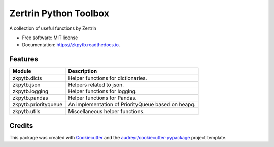 ======================
Zertrin Python Toolbox
======================


.. image:: https://img.shields.io/pypi/v/zkpytb.svg
        :target: https://pypi.python.org/pypi/zkpytb
        :alt: PyPI Package latest release

.. image:: https://github.com/zertrin/zkpytb/actions/workflows/test.yml/badge.svg
        :target: https://github.com/zertrin/zkpytb/actions/workflows/test.yml
        :alt: Build Status

.. image:: https://readthedocs.org/projects/zkpytb/badge/?version=latest
        :target: https://zkpytb.readthedocs.io/en/latest/?badge=latest
        :alt: Documentation Status

.. image:: https://img.shields.io/pypi/pyversions/zkpytb.svg
        :target: https://pypi.python.org/pypi/zkpytb
        :alt: Supported Versions

.. image:: https://img.shields.io/github/license/zertrin/zkpytb.svg
        :target: https://github.com/zertrin/zkpytb
        :alt: License


A collection of useful functions by Zertrin


* Free software: MIT license
* Documentation: https://zkpytb.readthedocs.io.


Features
--------

.. list-table::
   :header-rows: 1

   * - Module
     - Description
   * - zkpytb.dicts
     - Helper functions for dictionaries.
   * - zkpytb.json
     - Helpers related to json.
   * - zkpytb.logging
     - Helper functions for logging.
   * - zkpytb.pandas
     - Helper functions for Pandas.
   * - zkpytb.priorityqueue
     - An implementation of PriorityQueue based on heapq.
   * - zkpytb.utils
     - Miscellaneous helper functions.

Credits
---------

This package was created with Cookiecutter_ and the `audreyr/cookiecutter-pypackage`_ project template.

.. _Cookiecutter: https://github.com/audreyr/cookiecutter
.. _`audreyr/cookiecutter-pypackage`: https://github.com/audreyr/cookiecutter-pypackage

